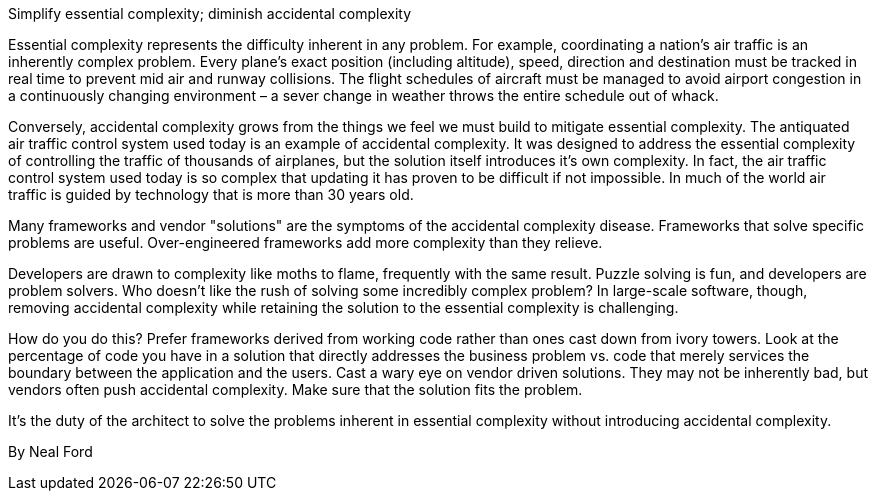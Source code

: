 ﻿Simplify essential complexity; diminish accidental complexity

Essential complexity represents the difficulty inherent in any problem. For example, coordinating a nation’s air traffic is an inherently complex problem. Every plane’s exact position (including altitude), speed, direction and destination must be tracked in real time to prevent mid air and runway collisions. The flight schedules of aircraft must be managed to avoid airport congestion in a continuously changing environment – a sever change in weather throws the entire schedule out of whack.

Conversely, accidental complexity grows from the things we feel we must build to mitigate essential complexity. The antiquated air traffic control system used today is an example of accidental complexity. It was designed to address the essential complexity of controlling the traffic of thousands of airplanes, but the solution itself introduces it’s own complexity. In fact, the air traffic control system used today is so complex that updating it has proven to be difficult if not impossible. In much of the world air traffic is guided by technology that is more than 30 years old.

Many frameworks and vendor "solutions" are the symptoms of the accidental complexity disease. Frameworks that solve specific problems are useful. Over-engineered frameworks add more complexity than they relieve.

Developers are drawn to complexity like moths to flame, frequently with the same result. Puzzle solving is fun, and developers are problem solvers. Who doesn't like the rush of solving some incredibly complex problem? In large-scale software, though, removing accidental complexity while retaining the solution to the essential complexity is challenging.

How do you do this? Prefer frameworks derived from working code rather than ones cast down from ivory towers. Look at the percentage of code you have in a solution that directly addresses the business problem vs. code that merely services the boundary between the application and the users. Cast a wary eye on vendor driven solutions. They may not be inherently bad, but vendors often push accidental complexity. Make sure that the solution fits the problem.

It’s the duty of the architect to solve the problems inherent in essential complexity without introducing accidental complexity.

By Neal Ford